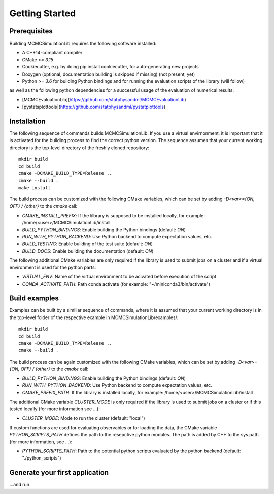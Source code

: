 Getting Started
===============

Prerequisites
-------------

Building MCMCSimulationLib requires the following software installed:

* A C++14-compliant compiler
* CMake `>= 3.15`
* Cookiecutter, e.g. by doing pip install cookiecutter, for auto-generating new projects
* Doxygen (optional, documentation building is skipped if missing) (not present, yet)
* Python `>= 3.6` for building Python bindings and for running the evaluation scripts of the library (will follow)

as well as the following python dependencies for a successful usage of the evaluation of numerical results:

* [MCMCEvaluationLib](https://github.com/statphysandml/MCMCEvaluationLib)
* [pystatsplottools](https://github.com/statphysandml/pystatplottools)

Installation
------------

The following sequence of commands builds MCMCSimulationLib. If you use a virtual envirnonment, it is important that it is activated for the building process to find the correct python version. The sequence assumes that your current working directory is the top-level directory
of the freshly cloned repository::

    mkdir build
    cd build
    cmake -DCMAKE_BUILD_TYPE=Release ..
    cmake --build .
    make install

The build process can be customized with the following CMake variables,
which can be set by adding `-D<var>={ON, OFF} / {other}` to the `cmake` call:

* `CMAKE_INSTALL_PREFIX`: If the lilbrary is supposed to be installed locally, for example: /home/<user>/MCMCSimulationLib/install
* `BUILD_PYTHON_BINDINGS`: Enable building the Python bindings (default: `ON`)
* `RUN_WITH_PYTHON_BACKEND`: Use Python backend to compute expectation values, etc.
* `BUILD_TESTING`: Enable building of the test suite (default: `ON`)
* `BUILD_DOCS`: Enable building the documentation (default: `ON`)

The following additional CMake variables are only required if the library is used to submit jobs on a cluster and if a virtual environment is used for the python parts:

* `VIRTUAL_ENV`: Name of the virtual environment to be acivated before execution of the script
* `CONDA_ACTIVATE_PATH`: Path conda activate (for example: "~/miniconda3/bin/activate")

Build examples
--------------

Examples can be built by a similiar sequence of commands, where it is assumed that your current working directory is in the top-level folder of the respective example in MCMCSimulationLib/examples/::
    
    mkdir build
    cd build
    cmake -DCMAKE_BUILD_TYPE=Release ..
    cmake --build .

The build process can be again customized with the following CMake variables,
which can be set by adding `-D<var>={ON, OFF} / {other}` to the `cmake` call:

* `BUILD_PYTHON_BINDINGS`: Enable building the Python bindings (default: `ON`)
* `RUN_WITH_PYTHON_BACKEND`: Use Python backend to compute expectation values, etc.
* `CMAKE_PREFIX_PATH`: If the library is installed locally, for example: /home/<user>/MCMCSimulationLib/install

The additional CMake variable `CLUSTER_MODE` is only required if the library is used to submit jobs on a cluster or if this tested locally (for more information see ...):

* `CLUSTER_MODE`: Mode to run the cluster (default: "local")

If custom functions are used for evaluating observables or for loading the data, the CMake variable `PYTHON_SCRIPTS_PATH` defines the path to the resepctive python modules. The path is added
by C++ to the sys.path (for more information, see ...):

* `PYTHON_SCRIPTS_PATH`: Path to the potential python scripts evaluated by the python backend (default: "./python_scripts")


Generate your first application
-------------------------------

...and run
